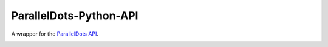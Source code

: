 ParallelDots-Python-API
=======================

A wrapper for the `ParallelDots API <http://www.paralleldots.com>`__.

.. image:: https://travis-ci.org/ParallelDots/ParallelDots-PHP-API.svg?branch=master
    :target: https://travis-ci.org/ParallelDots/ParallelDots-PHP-API
